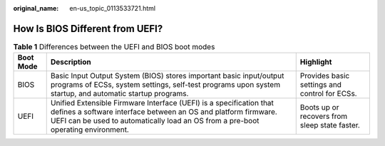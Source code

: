 :original_name: en-us_topic_0113533721.html

.. _en-us_topic_0113533721:

How Is BIOS Different from UEFI?
================================

.. table:: **Table 1** Differences between the UEFI and BIOS boot modes

   +-----------+----------------------------------------------------------------------------------------------------------------------------------------------------------------------------------------------------------------------------+-----------------------------------------------+
   | Boot Mode | Description                                                                                                                                                                                                                | Highlight                                     |
   +===========+============================================================================================================================================================================================================================+===============================================+
   | BIOS      | Basic Input Output System (BIOS) stores important basic input/output programs of ECSs, system settings, self-test programs upon system startup, and automatic startup programs.                                            | Provides basic settings and control for ECSs. |
   +-----------+----------------------------------------------------------------------------------------------------------------------------------------------------------------------------------------------------------------------------+-----------------------------------------------+
   | UEFI      | Unified Extensible Firmware Interface (UEFI) is a specification that defines a software interface between an OS and platform firmware. UEFI can be used to automatically load an OS from a pre-boot operating environment. | Boots up or recovers from sleep state faster. |
   +-----------+----------------------------------------------------------------------------------------------------------------------------------------------------------------------------------------------------------------------------+-----------------------------------------------+
